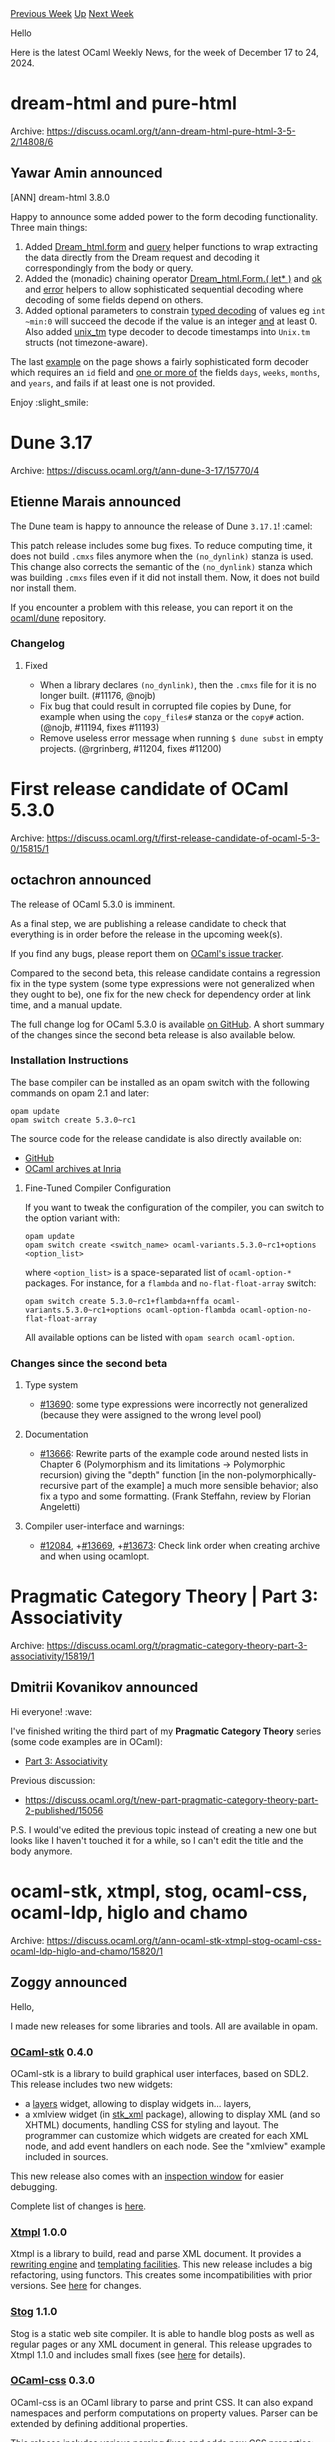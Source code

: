 #+OPTIONS: ^:nil
#+OPTIONS: html-postamble:nil
#+OPTIONS: num:nil
#+OPTIONS: toc:nil
#+OPTIONS: author:nil
#+HTML_HEAD: <style type="text/css">#table-of-contents h2 { display: none } .title { display: none } .authorname { text-align: right }</style>
#+HTML_HEAD: <style type="text/css">.outline-2 {border-top: 1px solid black;}</style>
#+TITLE: OCaml Weekly News
[[https://alan.petitepomme.net/cwn/2024.12.17.html][Previous Week]] [[https://alan.petitepomme.net/cwn/index.html][Up]] [[https://alan.petitepomme.net/cwn/2024.12.31.html][Next Week]]

Hello

Here is the latest OCaml Weekly News, for the week of December 17 to 24, 2024.

#+TOC: headlines 1


* dream-html and pure-html
:PROPERTIES:
:CUSTOM_ID: 1
:END:
Archive: https://discuss.ocaml.org/t/ann-dream-html-pure-html-3-5-2/14808/6

** Yawar Amin announced


[ANN] dream-html 3.8.0

Happy to announce some added power to the form decoding functionality. Three main things:

1. Added [[https://yawaramin.github.io/dream-html/dream-html/Dream_html/#val-form][Dream_html.form]] and [[https://yawaramin.github.io/dream-html/dream-html/Dream_html/#val-query][query]] helper functions to wrap extracting the data directly from the Dream request and decoding it correspondingly from the body or query.
2. Added the (monadic) chaining operator [[https://yawaramin.github.io/dream-html/dream-html/Dream_html/Form/index.html#val-let*][Dream_html.Form.( let* )]] and [[https://yawaramin.github.io/dream-html/dream-html/Dream_html/Form/index.html#val-ok][ok]] and [[https://yawaramin.github.io/dream-html/dream-html/Dream_html/Form/index.html#val-error][error]] helpers to allow sophisticated sequential decoding where decoding of some fields depend on others.
3. Added optional parameters to constrain [[https://yawaramin.github.io/dream-html/dream-html/Dream_html/Form/index.html#basic-type-decoders][typed decoding]] of values eg ~int ~min:0~ will succeed the decode if the value is an integer _and_ at least 0. Also added [[https://yawaramin.github.io/dream-html/dream-html/Dream_html/Form/index.html#val-unix_tm][unix_tm]] type decoder to decode timestamps into ~Unix.tm~ structs (not timezone-aware).

The last [[https://yawaramin.github.io/dream-html/dream-html/Dream_html/Form/index.html#examples][example]] on the page shows a fairly sophisticated form decoder which requires an ~id~ field and _one or more of_ the fields ~days~, ~weeks~, ~months~, and ~years~, and fails if at least one is not provided.

Enjoy :slight_smile:
      



* Dune 3.17
:PROPERTIES:
:CUSTOM_ID: 2
:END:
Archive: https://discuss.ocaml.org/t/ann-dune-3-17/15770/4

** Etienne Marais announced


The Dune team is happy to announce the release of Dune ~3.17.1~! :camel: 

This patch release includes some bug fixes. To reduce computing time, it does
not build ~.cmxs~ files anymore when the ~(no_dynlink)~ stanza is used. This change also corrects the semantic of the ~(no_dynlink)~ stanza which was
building ~.cmxs~ files even if it did not install them. Now, it does not build nor install them.

If you encounter a problem with this release, you can report it on the [[https://github.com/ocaml/dune/issues][ocaml/dune]] repository.

*** Changelog
**** Fixed
- When a library declares ~(no_dynlink)~, then the ~.cmxs~ file for it
   is no longer built. (#11176, @nojb)
- Fix bug that could result in corrupted file copies by Dune, for example when
   using the ~copy_files#~ stanza or the ~copy#~ action. (@nojb, #11194, fixes
   #11193)
- Remove useless error message when running ~$ dune subst~ in empty projects.
  (@rgrinberg, #11204, fixes #11200)
      



* First release candidate of OCaml 5.3.0
:PROPERTIES:
:CUSTOM_ID: 3
:END:
Archive: https://discuss.ocaml.org/t/first-release-candidate-of-ocaml-5-3-0/15815/1

** octachron announced


The release of OCaml 5.3.0 is imminent.

As a final step, we are publishing a release candidate to check that everything is in order before the release in the upcoming week(s).

If you find any bugs, please report them on [[https://github.com/ocaml/ocaml/issues][OCaml's issue tracker]].

Compared to the second beta, this release candidate contains a regression fix in the type system (some type expressions were not generalized when they ought to be), one fix for the new check for dependency order at link time, and a manual update.

The full change log for OCaml 5.3.0 is available [[https://github.com/ocaml/ocaml/blob/5.3/Changes][on GitHub]]. A short summary of the changes since the second beta release is also available below.

*** Installation Instructions

The base compiler can be installed as an opam switch with the following commands on opam 2.1 and later:
#+begin_example
opam update
opam switch create 5.3.0~rc1
#+end_example

The source code for the release candidate is also directly available on:

- [[https://github.com/ocaml/ocaml/archive/5.3.0-rc1.tar.gz][GitHub]]
- [[https://caml.inria.fr/pub/distrib/ocaml-5.3/ocaml-5.3.0~rc1.tar.gz][OCaml archives at Inria]]

**** Fine-Tuned Compiler Configuration

If you want to tweak the configuration of the compiler, you can switch to the option variant with:
#+begin_example
opam update
opam switch create <switch_name> ocaml-variants.5.3.0~rc1+options <option_list>
#+end_example
where ~<option_list>~ is a space-separated list of ~ocaml-option-*~ packages. For instance, for a ~flambda~ and ~no-flat-float-array~ switch:
#+begin_example
opam switch create 5.3.0~rc1+flambda+nffa ocaml-variants.5.3.0~rc1+options ocaml-option-flambda ocaml-option-no-flat-float-array
#+end_example

All available options can be listed with ~opam search ocaml-option~.

*** Changes since the second beta
**** Type system
  
  - [[https://github.com/ocaml/ocaml/issues/13690][#13690]]: some type expressions were incorrectly not generalized (because they
     were assigned to the wrong level pool)
  
**** Documentation
  
  - [[https://github.com/ocaml/ocaml/issues/13666][#13666]]: Rewrite parts of the example code around nested lists in Chapter 6
    (Polymorphism and its limitations -> Polymorphic recursion) giving the
    "depth" function [in the non-polymorphically-recursive part of the example]
    a much more sensible behavior; also fix a typo and some formatting.
    (Frank Steffahn, review by Florian Angeletti)
  
**** Compiler user-interface and warnings:
  
  - [[https://github.com/ocaml/ocaml/issues/12084][#12084]], +[[https://github.com/ocaml/ocaml/issues/13669][#13669]], +[[https://github.com/ocaml/ocaml/issues/13673][#13673]]: Check link order when creating archive and when using
     ocamlopt.
      



* Pragmatic Category Theory | Part 3: Associativity
:PROPERTIES:
:CUSTOM_ID: 4
:END:
Archive: https://discuss.ocaml.org/t/pragmatic-category-theory-part-3-associativity/15819/1

** Dmitrii Kovanikov announced


Hi everyone! :wave: 

I've finished writing the third part of my *Pragmatic Category Theory* series (some code examples are in OCaml):

- [[https://chshersh.com/blog/2024-12-20-pragmatic-category-theory-part-03.html][Part 3: Associativity]]

Previous discussion:

- https://discuss.ocaml.org/t/new-part-pragmatic-category-theory-part-2-published/15056

P.S. I would've edited the previous topic instead of creating a new one but looks like I haven't touched it for a while, so I can't edit the title and the body anymore.
      



* ocaml-stk, xtmpl, stog, ocaml-css, ocaml-ldp, higlo and chamo
:PROPERTIES:
:CUSTOM_ID: 5
:END:
Archive: https://discuss.ocaml.org/t/ann-ocaml-stk-xtmpl-stog-ocaml-css-ocaml-ldp-higlo-and-chamo/15820/1

** Zoggy announced


Hello,

I made new releases for some libraries and tools. All are available in opam.

*** [[https://zoggy.frama.io/ocaml-stk/][OCaml-stk]] 0.4.0

OCaml-stk is a library to build graphical user interfaces, based on SDL2. This release includes two new widgets:

- a [[https://zoggy.frama.io/ocaml-stk/refdoc/stk/Stk/Layers/class-layers/index.html][layers]] widget, allowing to display widgets in... layers,
- a xmlview widget (in [[https://zoggy.frama.io/ocaml-stk/refdoc/stk_xml/index.html][stk_xml]] package), allowing to display XML (and so XHTML) documents, handling CSS for styling and layout. The programmer can customize which widgets are created for each XML node, and add event handlers on each node. See the "xmlview" example included in sources.

This new release also comes with an [[https://zoggy.frama.io/ocaml-stk/doc-inspect.html][inspection window]] for easier debugging.

Complete list of changes is [[https://zoggy.frama.io/ocaml-stk/posts/release-0.4.0.html][here]].

*** [[https://www.good-eris.net/xtmpl/][Xtmpl]] 1.0.0

Xtmpl is a library to build, read and parse XML document. It provides a [[https://www.good-eris.net/xtmpl/refdoc/xtmpl/Xtmpl/Rewrite/index.html][rewriting engine]] and [[https://www.good-eris.net/xtmpl/doc.html][templating facilities]]. This new release includes a big refactoring, using functors. This creates some incompatibilities with prior versions. See [[https://www.good-eris.net/xtmpl/posts/release-1.0.0.html][here]] for changes.

*** [[https://www.good-eris.net/][Stog]] 1.1.0

Stog is a static web site compiler. It is able to handle blog posts as well as regular pages or any XML document in general. This release upgrades to Xtmpl 1.1.0 and includes small fixes (see [[https://www.good-eris.net/stog/posts/release-1.1.0.html][here]] for details).

*** [[https://zoggy.frama.io/ocaml-css/][OCaml-css]] 0.3.0

OCaml-css is an OCaml library to parse and print CSS. It can also expand namespaces and perform computations on property values. Parser can be extended by defining additional properties.

This release includes various parsing fixes and adds new CSS properties: ~border-collapse~, ~border-spacing~, and ~opacity~. The complete list of changes is [[https://framagit.org/zoggy/ocaml-css/-/blob/master/Changes][here]].

*** [[https://zoggy.frama.io/ocaml-ldp/][OCaml-ldp]] 0.4.0

This is a library to build [[http://www.w3.org/TR/ldp/][LDP]] (Linked Data Platform) and [[https://solidproject.org/][SOLID]] applications, runnable either in standalone program (using packages ~ldp_tls~ or ~ldp_curl~) or in the browser (using package ~ldp_js~ with js_of_ocaml). 

This release includes only one fix in [[https://zoggy.frama.io/ocaml-ldp/refdoc/ldp/Ldp/Http/module-type-Http/index.html][~Ldp.Http~]] module: when following redirection, resolve IRI in Location field of response against original IRI.

*** [[https://zoggy.frama.io/higlo/][Higlo]] 0.10.0

Higlo is an OCaml library for syntax highlighting. This release adds a simple commonmark lexer.

*** [[https://zoggy.frama.io/chamo/][Chamo]] 4.2.0

Chamo is a source code editor, even if it can be used to edit any text file. A system of "views" allows to edit some kinds of files in specific views. It's like an Emacs where Lisp is replaced by OCaml, as it can be extended and customized in OCaml.

This release is just an upgrade to Stk 0.4.0 and Xtmpl 1.0.0.
      



* MirageOS on OCaml 5
:PROPERTIES:
:CUSTOM_ID: 6
:END:
Archive: https://discuss.ocaml.org/t/mirageos-on-ocaml-5/15822/1

** shym announced


On behalf of all the numerous developers involved, it’s my pleasure to announce that the MirageOS ecosystem has seen the long-running work to port to OCaml 5 come to fruition: ~ocaml-solo5~ v1.0 is now using OCaml 5.2.1!

*** What is ~ocaml-solo5~

~ocaml-solo5~ is an OCaml cross compiler for producing Solo5 unikernels. Solo5 is the basis for MirageOS unikernels when they are not compiled as programs to run on a regular OS.

~ocaml-solo5~ responds to specific unikernel constraints. In particular it provides a placeholder for the standard C library that is complete enough that we can build the OCaml runtime without a full POSIX system to support it. That OCaml runtime can then be linked statically to OCaml programs in order to produce unikernels.

These constraints require us to keep track of developments of the OCaml compiler and particularly of its runtime. The major changes coming with OCaml 5 have required quite a lot of work (over 1 year) to bring our cross compiler up-to-date.

It should be noted that ~ocaml-solo5~ is restricted to a single domain but it makes it possible to use the effects introduced with OCaml 5.

*** MirageOS & OCaml 5

The long road to bring Mirage on OCaml 5 started with adding support for Thread-Local Storage (TLS) in Solo5. Even if Solo5 doesn’t support the creation of threads, the OCaml 5 runtime stores domain-specific data, including for the first domain, in TLS. The main work was done in [[https://github.com/Solo5/solo5/pull/546][solo5#546]] and [[https://github.com/Solo5/solo5/pull/542][solo5#542]] with fixes in [[https://github.com/Solo5/solo5/pull/551][solo5#551]] and [[https://github.com/Solo5/solo5/pull/554][solo5#554]]. It was released with [[https://github.com/Solo5/solo5/blob/master/CHANGES.md#v080-2023-04-25][Solo5 v0.8.0]].

This foundational work on Solo5 unblocked the port of the compiler _per se_. As the OCaml runtime changed substantially between OCaml 4.x and 5.x, this required many changes in the minimal library, called ~nolibc~, that provides simple implementations and stubs for the part of the libc interface the runtime uses. In particular, the memory management of the runtime is very different from OCaml 4.x (which is natural, due to the multicore support): it uses the ~mmap~/~munmap~ functions instead of ~malloc~/~free~. ~mmap~ is a very versatile interface, tightly tied to the virtual memory. Providing adequate (correct but still simple) implementations of ~mmap~/~munmap~ in the context of Solo5, _i.e._ without virtualisation of the memory, required a careful review of how the interface is actually used in the runtime. 

Besides that work on ~nolibc~, building an OCaml compiler targeting Solo5 also requires a few patches to the compiler build system. As much work has been happening upstream to fix issues in building a cross compiler, this was taken as an opportunity to write clean patches in order to contribute them upstream and simplify the future of OCaml/Solo5 (along with other cross-compiler projects).

All this work has been combined in [[https://github.com/mirage/ocaml-solo5/pull/134][ocaml-solo5#134]], which built on and completed [[https://github.com/mirage/ocaml-solo5/pull/122][ocaml-solo5#122]], [[https://github.com/mirage/ocaml-solo5/pull/124][ocaml-solo5#124]] and [[https://github.com/mirage/ocaml-solo5/pull/129][ocaml-solo5#129]]. It was released in [[https://github.com/mirage/ocaml-solo5/blob/main/CHANGES.md#v100-2024-12-04][ocaml-solo5 v1.0.0]].

Now we are eager to learn how it behaves in your applications! Note in particular that, as already mentioned, the garbage collector is completely different from the one in OCaml 4. For example, the [[https://mirage.io/][Mirage website]] currently runs the two versions, one on OCaml 4 and one on OCaml 5 with traffic being alternatively routed to one or the other, to monitor their behaviours. First experiments show that we must tweak the ~space_overhead~ parameter to have the OCaml 5 unikernel use the same amount of memory than the OCaml 4 one, at the price of some compute time. This generally means that you might have to experiment a bit if you run within very constrained memory limits.

*** How to give it a spin

To try the new OCaml 5, first create an OPAM switch [[https://discuss.ocaml.org/t/ocaml-5-2-1-released/15634][with OCaml 5.2.1]]. Then, follow the standard procedure (see how to [[https://mirage.io/docs/install][install it]] and how to [[https://mirage.io/docs/hello-world][build an hello-world unikernel]]). After installing ~ocaml-solo5~, you can check with ~opam list ocaml-solo5~ that it installed the version ~1.x~ of the package.

*** People involved

Many people got involved at some point or another, either with code or comments, to that community effort (hopefully not forgetting anyone, in ~sort~ order):

- Adam Steen
- Adrian-Ken Rueegsegger
- Christiano Haesbaert
- Fabrice Buoro
- Hannes Mehnert
- Kate
- Pierre Alain
- Romain Calascibetta
- Samuel Hym
- Sébastien Hinderer
      



* Dune dev meeting
:PROPERTIES:
:CUSTOM_ID: 7
:END:
Archive: https://discuss.ocaml.org/t/ann-dune-dev-meeting/14994/19

** Etienne Marais announced


Hi camelers! :camel:
The next Dune meeting is supposed to be on Wednesday, December, 25th, but since it is Christmas Day (a bank holiday for various countries), the meeting is cancelled. Next one will be on the January, 8th, 2025 :fireworks:
      



* Other OCaml News
:PROPERTIES:
:CUSTOM_ID: 8
:END:
** From the ocaml.org blog


Here are links from many OCaml blogs aggregated at [[https://ocaml.org/blog/][the ocaml.org blog]].

- [[https://chshersh.com/blog/2024-12-20-pragmatic-category-theory-part-03.html][Pragmatic Category Theory | Part 3: Associativity]]
- [[https://tarides.com/blog/2024-12-18-learn-ocaml-the-easy-way-including-the-hard-bits][Learn OCaml the Easy Way - Including the Hard Bits]]
- [[https://frama-c.com/fc-plugins/metacsl.html][MetAcsl v0.8 for Frama-C 30.0 Zinc]]
- [[https://tarides.com/blog/2024-12-11-saturn-1-0-data-structures-for-ocaml-multicore][Saturn 1.0: Data structures for OCaml Multicore]]
- [[https://frama-c.com/fc-plugins/frama-clang.html][Frama-Clang v0.0.17 for Frama-C 30.0~ Zinc]]
      



* Old CWN
:PROPERTIES:
:UNNUMBERED: t
:END:

If you happen to miss a CWN, you can [[mailto:alan.schmitt@polytechnique.org][send me a message]] and I'll mail it to you, or go take a look at [[https://alan.petitepomme.net/cwn/][the archive]] or the [[https://alan.petitepomme.net/cwn/cwn.rss][RSS feed of the archives]].

If you also wish to receive it every week by mail, you may subscribe to the [[https://sympa.inria.fr/sympa/info/caml-list][caml-list]].

#+BEGIN_authorname
[[https://alan.petitepomme.net/][Alan Schmitt]]
#+END_authorname
